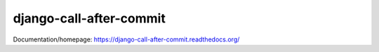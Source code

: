 django-call-after-commit
========================

Documentation/homepage: https://django-call-after-commit.readthedocs.org/
